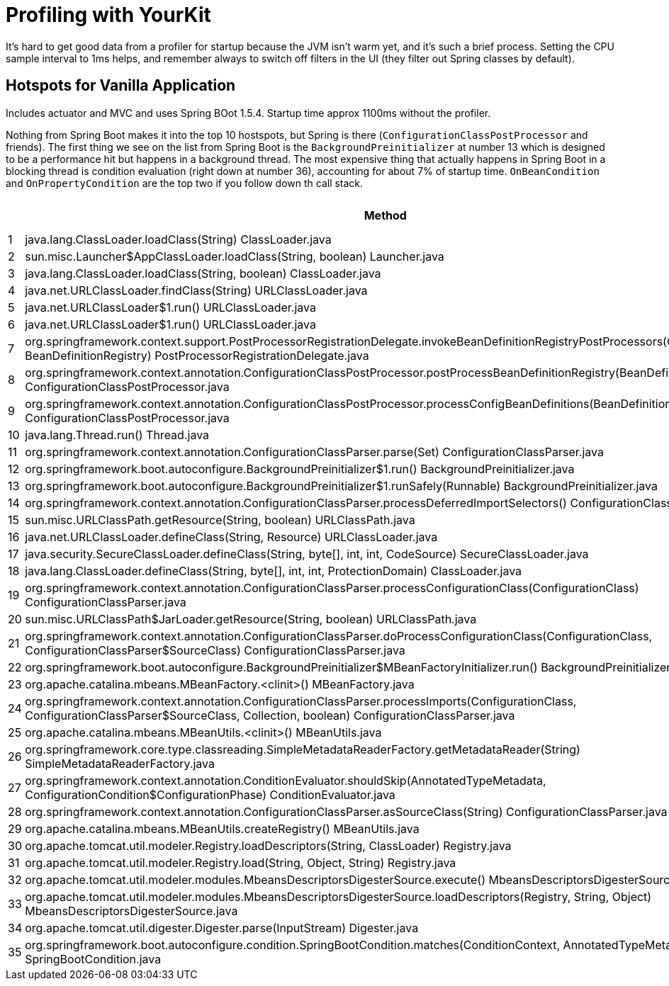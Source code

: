 # Profiling with YourKit

It's hard to get good data from a profiler for startup because the JVM
isn't warm yet, and it's such a brief process. Setting the CPU sample
interval to 1ms helps, and remember always to switch off filters in
the UI (they filter out Spring classes by default).

## Hotspots for Vanilla Application

Includes actuator and MVC and uses Spring BOot 1.5.4. Startup time
approx 1100ms without the profiler.

Nothing from Spring Boot makes it into the top 10 hostspots, but
Spring is there (`ConfigurationClassPostProcessor` and friends). The
first thing we see on the list from Spring Boot is the
`BackgroundPreinitializer` at number 13 which is designed to be a
performance hit but happens in a background thread. The most expensive
thing that actually happens in Spring Boot in a blocking thread is
condition evaluation (right down at number 36), accounting for about
7% of startup time. `OnBeanCondition` and `OnPropertyCondition` are
the top two if you follow down th call stack.

|===
|  | Method | Time (ms) | Count

| 1| java.lang.ClassLoader.loadClass(String) ClassLoader.java | 2611 | 8008

| 2| sun.misc.Launcher$AppClassLoader.loadClass(String, boolean) Launcher.java | 2609 | 8006
    
| 3| java.lang.ClassLoader.loadClass(String, boolean) ClassLoader.java | 2598 | 10800
    
| 4| java.net.URLClassLoader.findClass(String) URLClassLoader.java | 2397 | 5013
    
| 5| java.net.URLClassLoader$1.run() URLClassLoader.java | 2359 | 5413
    
| 6| java.net.URLClassLoader$1.run() URLClassLoader.java | 2357 | 5413
    
| 7| org.springframework.context.support.PostProcessorRegistrationDelegate.invokeBeanDefinitionRegistryPostProcessors(Collection, BeanDefinitionRegistry) PostProcessorRegistrationDelegate.java | 2241 | 2
    
| 8| org.springframework.context.annotation.ConfigurationClassPostProcessor.postProcessBeanDefinitionRegistry(BeanDefinitionRegistry) ConfigurationClassPostProcessor.java | 2241 | 1
    
| 9| org.springframework.context.annotation.ConfigurationClassPostProcessor.processConfigBeanDefinitions(BeanDefinitionRegistry) ConfigurationClassPostProcessor.java | 2241 | 1 
    
| 10| java.lang.Thread.run() Thread.java | 2048 | 3 
    
| 11| org.springframework.context.annotation.ConfigurationClassParser.parse(Set) ConfigurationClassParser.java | 1647 | 1 
    
| 12| org.springframework.boot.autoconfigure.BackgroundPreinitializer$1.run() BackgroundPreinitializer.java | 1492 | 1 
    
| 13| org.springframework.boot.autoconfigure.BackgroundPreinitializer$1.runSafely(Runnable) BackgroundPreinitializer.java | 1487 | 5 
    
| 14| org.springframework.context.annotation.ConfigurationClassParser.processDeferredImportSelectors() ConfigurationClassParser.java | 1470 | 1 
    
| 15| sun.misc.URLClassPath.getResource(String, boolean) URLClassPath.java | 1386 | 5710 
    
| 16| java.net.URLClassLoader.defineClass(String, Resource) URLClassLoader.java | 1296 | 2412 
    
| 17| java.security.SecureClassLoader.defineClass(String, byte[], int, int, CodeSource) SecureClassLoader.java | 1021 | 2412 
    
| 18| java.lang.ClassLoader.defineClass(String, byte[], int, int, ProtectionDomain) ClassLoader.java | 1008 | 2447 
    
| 19| org.springframework.context.annotation.ConfigurationClassParser.processConfigurationClass(ConfigurationClass) ConfigurationClassParser.java | 992 | 60 
    
| 20| sun.misc.URLClassPath$JarLoader.getResource(String, boolean) URLClassPath.java | 924 | 100466 
    
| 21| org.springframework.context.annotation.ConfigurationClassParser.doProcessConfigurationClass(ConfigurationClass, ConfigurationClassParser$SourceClass) ConfigurationClassParser.java | 922 | 41 
    
| 22| org.springframework.boot.autoconfigure.BackgroundPreinitializer$MBeanFactoryInitializer.run() BackgroundPreinitializer.java | 840 | 1 
    
| 23| org.apache.catalina.mbeans.MBeanFactory.<clinit>() MBeanFactory.java | 838 | 2 
    
| 24| org.springframework.context.annotation.ConfigurationClassParser.processImports(ConfigurationClass, ConfigurationClassParser$SourceClass, Collection, boolean) ConfigurationClassParser.java | 832 | 55 
    
| 25| org.apache.catalina.mbeans.MBeanUtils.<clinit>() MBeanUtils.java | 824 | 2 
    
| 26| org.springframework.core.type.classreading.SimpleMetadataReaderFactory.getMetadataReader(String) SimpleMetadataReaderFactory.java | 708 | 442 
    
| 27| org.springframework.context.annotation.ConditionEvaluator.shouldSkip(AnnotatedTypeMetadata, ConfigurationCondition$ConfigurationPhase) ConditionEvaluator.java | 705 | 162 
    
| 28| org.springframework.context.annotation.ConfigurationClassParser.asSourceClass(String) ConfigurationClassParser.java | 675 | 909 
    
| 29| org.apache.catalina.mbeans.MBeanUtils.createRegistry() MBeanUtils.java | 650 | 2 
    
| 30| org.apache.tomcat.util.modeler.Registry.loadDescriptors(String, ClassLoader) Registry.java | 647 | 15 
    
| 31| org.apache.tomcat.util.modeler.Registry.load(String, Object, String) Registry.java | 638 | 13 
    
| 32| org.apache.tomcat.util.modeler.modules.MbeansDescriptorsDigesterSource.execute() MbeansDescriptorsDigesterSource.java | 629 | 13 
    
| 33| org.apache.tomcat.util.modeler.modules.MbeansDescriptorsDigesterSource.loadDescriptors(Registry, String, Object) MbeansDescriptorsDigesterSource.java | 629 | 13 
    
| 34| org.apache.tomcat.util.digester.Digester.parse(InputStream) Digester.java | 608 | 13 
    
| 35| org.springframework.boot.autoconfigure.condition.SpringBootCondition.matches(ConditionContext, AnnotatedTypeMetadata) SpringBootCondition.java | 571 | 144 
    
|===